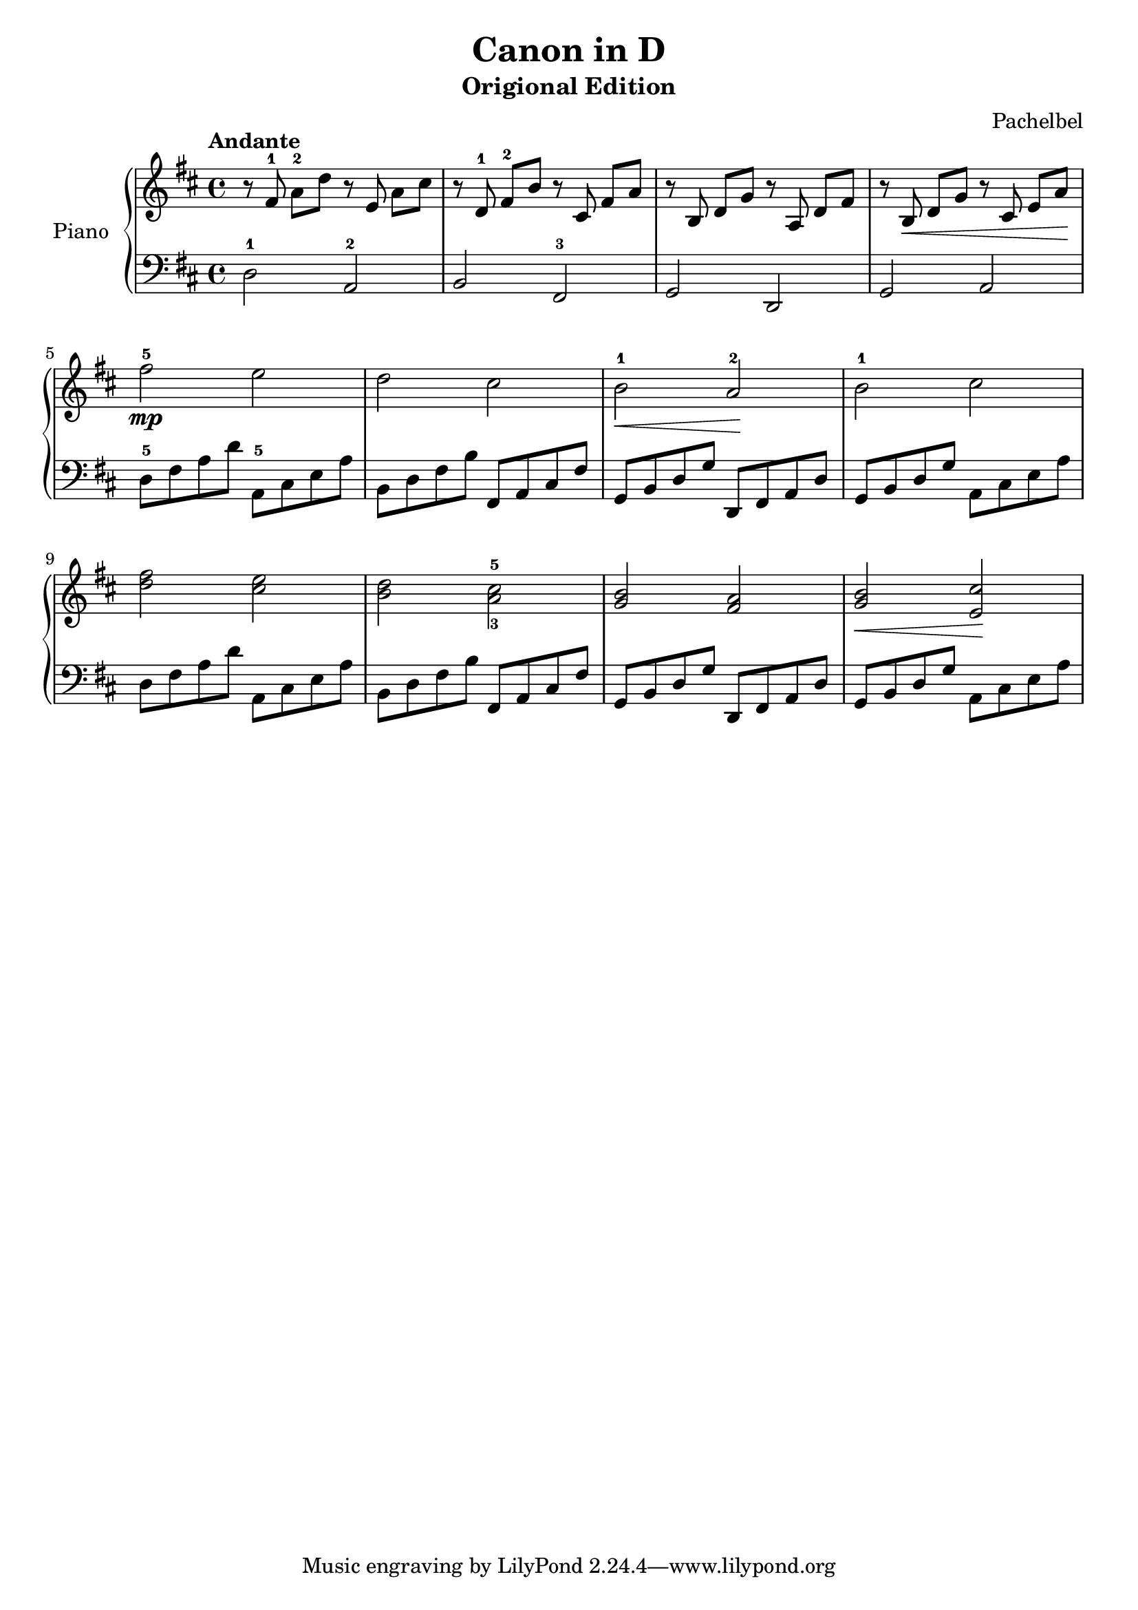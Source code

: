 % Canon in D by Pachelbel

\version "2.20.0"

\header {
  title = "Canon in D"
  subtitle = "Origional Edition"
  composer = "Pachelbel"
}

global = {
  \key d \major
  \tempo Andante
  \time 4/4
}

right = {
  \global
  % m1
  r8 \autoBeamOff fis'8-1 \autoBeamOn a'8-2 d''8 r8 \autoBeamOff e'8 \autoBeamOn a'8 cis''8 |
  % m2
  r8 \autoBeamOff d'8-1 \autoBeamOn fis'8-2 b'8 r8 \autoBeamOff cis'8 \autoBeamOn fis'8 a'8 |
  % m3
  r8 \autoBeamOff b8 \autoBeamOn d'8 g'8 r8 \autoBeamOff a8 \autoBeamOn d'8 fis'8 |
  % m4
  r8 \autoBeamOff b8\< \autoBeamOn d'8 g'8 r8 \autoBeamOff cis'8 \autoBeamOn e'8 a'8\! |
  % m5
  fis''2\mp-5 e''2 |
  % m6
  d''2 cis''2 |
  % m7
  b'2\<-1 a'2\!-2 |
  % m8
  b'2-1 cis''2 |
  % m9
  <d'' fis''>2 <cis'' e''>2 |
  % m10
  <b' d''>2 <a'-3 cis''-5>2 |
  % m11
  <g' b'>2 <fis' a'>2 |
  % m12
  <g' b'>2\< <e' cis''>2\! |
}

left = {
  \global
  % m1
  d2-1 a,2-2 |
  % m2
  b,2 fis,2-3 |
  % m3
  g,2 d,2 |
  % m4
  g,2 a,2 |
  % m5
  d8-5 fis8 a8 d'8 a,8-5 cis8 e8 a8 |
  % m6
  b,8 d8 fis8 b8 fis,8 a,8 cis8 fis8 |
  % m7
  g,8 b,8 d8 g8 d,8 fis,8 a,8 d8 |
  % m8
  g,8 b,8 d8 g8 a,8 cis8 e8 a8 |
  % m9
  d8 fis8 a8 d'8 a,8 cis8 e8 a8 |
  % m10
  b,8 d8 fis8 b8 fis,8 a,8 cis8 fis8 |
  % m11
  g,8 b,8 d8 g8 d,8 fis,8 a,8 d8 |
  % m12
  g,8 b,8 d8 g8 a,8 cis8 e8 a8 |
}

\score {
  \new PianoStaff \with {
    instrumentName = "Piano"
  } <<
    \new Staff = "right" { \clef treble \right }
    \new Staff = "left" { \clef bass \left }
  >>
  \layout { }
  \midi { }
}
